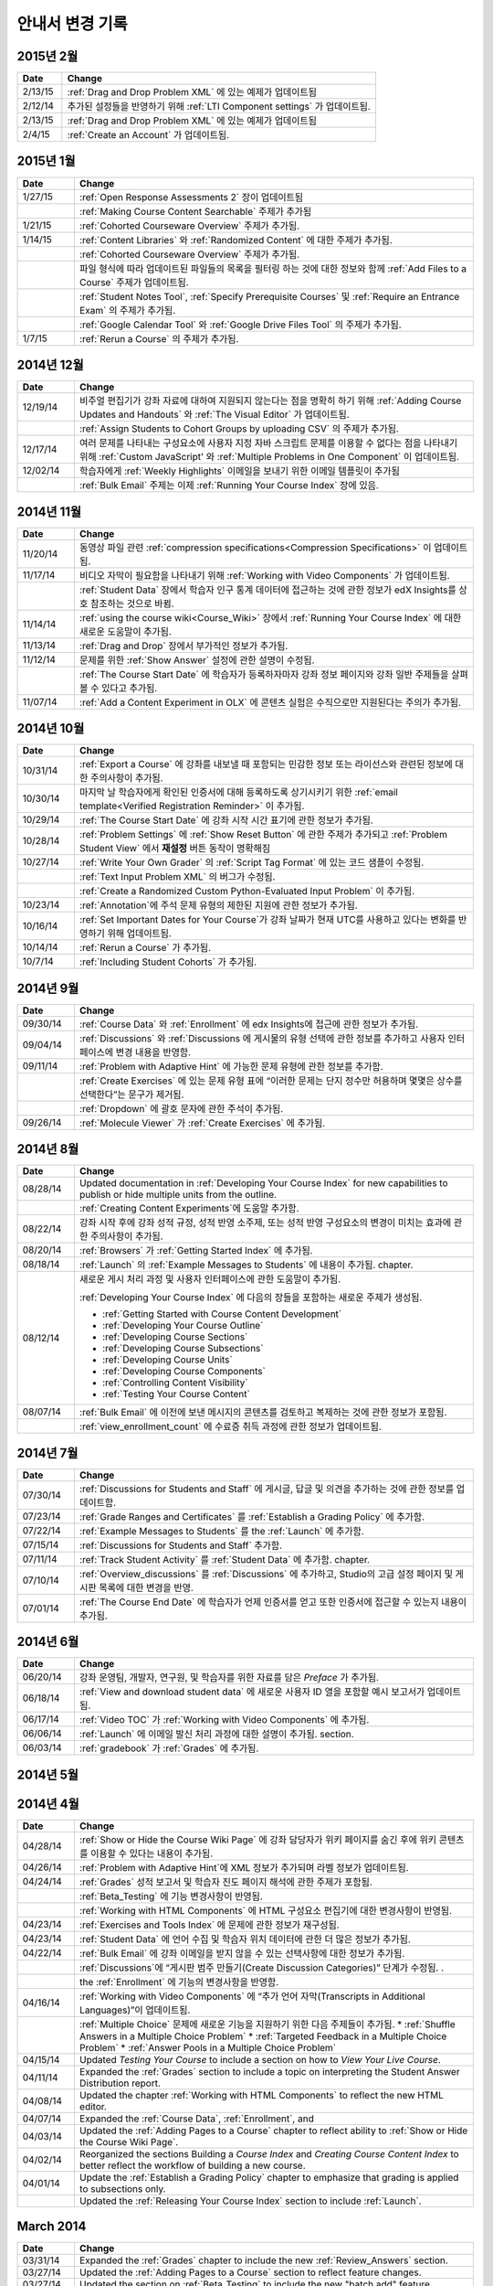 ############
안내서 변경 기록
############

*****************
2015년 2월
*****************

.. list-table::
   :widths: 10 70
   :header-rows: 1

   * - Date
     - Change
   * - 2/13/15
     - :ref:`Drag and Drop Problem XML` 에 있는 예제가 업데이트됨
   * - 2/12/14
     - 추가된 설정들을 반영하기 위해 :ref:`LTI Component settings` 가 업데이트됨.
   * - 2/13/15
     - :ref:`Drag and Drop Problem XML` 에 있는 예제가 업데이트됨
   * - 2/4/15
     - :ref:`Create an Account` 가 업데이트됨.

*****************
2015년 1월
*****************

.. list-table::
   :widths: 10 70
   :header-rows: 1

   * - Date
     - Change
   * - 1/27/15
     - :ref:`Open Response Assessments 2` 장이 업데이트됨
   * -
     - :ref:`Making Course Content Searchable` 주제가 추가됨
   * - 1/21/15
     - :ref:`Cohorted Courseware Overview` 주제가 추가됨.
   * - 1/14/15
     - :ref:`Content Libraries` 와 :ref:`Randomized Content` 에 대한 주제가 추가됨.
   * - 
     - :ref:`Cohorted Courseware Overview` 주제가 추가됨.
   * -      
     - 파일 형식에 따라 업데이트된 파일들의 목록을 필터링 하는 것에 대한 정보와 함께 :ref:`Add Files to a Course` 주제가 업데이트됨.
   * - 
     - :ref:`Student Notes Tool`, :ref:`Specify Prerequisite Courses` 및
       :ref:`Require an Entrance Exam` 의 주제가 추가됨.
   * - 
     - :ref:`Google Calendar Tool` 와 :ref:`Google Drive Files
       Tool` 의 주제가 추가됨.
   * - 1/7/15
     - :ref:`Rerun a Course` 의 주제가 추가됨.

*****************
2014년 12월
*****************

.. list-table::
   :widths: 10 70
   :header-rows: 1

   * - Date
     - Change
   * - 12/19/14
     - 비주얼 편집기가 강좌 자료에 대하여 지원되지 않는다는 점을 명확히 하기 위해 :ref:`Adding Course Updates and Handouts` 와 :ref:`The Visual
       Editor` 가 업데이트됨.
   * - 
     - :ref:`Assign Students to Cohort Groups by uploading CSV` 의 주제가 추가됨.     
   * - 12/17/14
     - 여러 문제를 나타내는 구성요소에 사용자 지정 자바 스크립트 문제를 이용할 수 없다는 점을 나타내기 위해 :ref:`Custom JavaScript' 와 :ref:`Multiple Problems in One
       Component` 이 업데이트됨.
   * - 12/02/14
     - 학습자에게 :ref:`Weekly Highlights` 이메일을 보내기 위한 이메일 템플릿이 추가됨
   * - 
     - :ref:`Bulk Email` 주제는 이제 :ref:`Running Your Course Index` 장에 있음.

*****************
2014년 11월
*****************

.. list-table::
   :widths: 10 70
   :header-rows: 1

   * - Date
     - Change
   * - 11/20/14
     - 동영상 파일 관련 :ref:`compression specifications<Compression
       Specifications>` 이 업데이트됨.
   * - 11/17/14
     - 비디오 자막이 필요함을 나타내기 위해 :ref:`Working with Video Components` 가 업데이트됨.
   * -
     - :ref:`Student Data` 장에서 학습자 인구 통계 데이터에 접근하는 것에 관한 정보가 edX Insights를 상호 참조하는 것으로 바뀜.
   * - 11/14/14
     - :ref:`using the course wiki<Course_Wiki>` 장에서 :ref:`Running Your Course Index` 에 대한 새로운 도움말이 추가됨.
   * - 11/13/14
     - :ref:`Drag and Drop` 장에서 부가적인 정보가 추가됨.
   * - 11/12/14
     - 문제를 위한 :ref:`Show Answer` 설정에 관한 설명이 수정됨.
   * - 
     - :ref:`The Course Start Date` 에 학습자가 등록하자마자 강좌 정보 페이지와 강좌 일반 주제들을 살펴볼 수 있다고 추가됨.
   * - 11/07/14
     - :ref:`Add a Content Experiment in OLX` 에 콘텐츠 실험은 수직으로만 지원된다는 주의가 추가됨.
       
*****************
2014년 10월
*****************

.. list-table::
   :widths: 10 70
   :header-rows: 1

   * - Date
     - Change
   * - 10/31/14
     - :ref:`Export a Course` 에 강좌를 내보낼 때 포함되는 민감한 정보 또는 라이선스와 관련된 정보에 대한 주의사항이 추가됨.
   * - 10/30/14
     - 마지막 날 학습자에게 확인된 인증서에 대해 등록하도록 상기시키기 위한 :ref:`email template<Verified Registration Reminder>` 이 추가됨.
   * - 10/29/14
     - :ref:`The Course
       Start Date` 에 강좌 시작 시간 표기에 관한 정보가 추가됨.
   * - 10/28/14
     - :ref:`Problem Settings` 에 :ref:`Show Reset Button` 에 관한 주제가 추가되고
       :ref:`Problem Student View` 에서 **재설정** 버튼 동작이 명확해짐 
   * - 10/27/14
     - :ref:`Write Your Own Grader` 의 :ref:`Script Tag Format` 에 있는 코드 샘플이 수정됨.
   * - 
     - :ref:`Text Input Problem XML` 의 버그가 수정됨.
   * -
     - :ref:`Create a Randomized Custom Python-Evaluated Input Problem` 이 추가됨.
   * - 10/23/14
     - :ref:`Annotation`에 주석 문제 유형의 제한된 지원에 관한 정보가 추가됨.
   * - 10/16/14
     - :ref:`Set Important Dates for Your Course`가 강좌 날짜가 현재 UTC를 사용하고 있다는 변화를 반영하기 위해 업데이트됨.
   * - 10/14/14
     - :ref:`Rerun a Course` 가 추가됨.
   * - 10/7/14
     - :ref:`Including Student Cohorts` 가 추가됨.
       
*****************
2014년 9월
*****************

.. list-table::
   :widths: 10 70
   :header-rows: 1

   * - Date
     - Change
   * - 09/30/14
     - :ref:`Course Data` 와 :ref:`Enrollment` 에 edx Insights에 접근에 관한 정보가 추가됨.
   * - 09/04/14
     - :ref:`Discussions` 와 :ref:`Discussions 에 게시물의 유형 선택에 관한 정보를 추가하고 사용자 인터페이스에 변경 내용을 반영함.
   * - 09/11/14
     - :ref:`Problem with Adaptive Hint` 에 가능한 문제 유형에 관한 정보를 추가함.
   * - 
     - :ref:`Create Exercises` 에 있는 문제 유형 표에 “이러한 문제는 단지 정수만 허용하며 몇몇은 상수를 선택한다”는 문구가 제거됨. 
   * - 
     - :ref:`Dropdown` 에 괄호 문자에 관한 주석이 추가됨.
   * - 09/26/14
     - :ref:`Molecule Viewer` 가 :ref:`Create Exercises` 에 추가됨.

**************
2014년 8월
**************

.. list-table::
   :widths: 10 70
   :header-rows: 1

   * - Date
     - Change
   * - 08/28/14
     - Updated documentation in :ref:`Developing Your Course Index`
       for new capabilities to publish or hide multiple units 
       from the outline.
   * - 
     - :ref:`Creating Content Experiments`에 도움말 추가함.
   * - 08/22/14
     - 강좌 시작 후에 강좌 성적 규정, 성적 반영 소주제, 또는 성적 반영 구성요소의 변경이 미치는 효과에 관한 주의사항이  추가됨. 
   * - 08/20/14
     - :ref:`Browsers` 가  :ref:`Getting Started Index` 에 추가됨.
   * - 08/18/14
     - :ref:`Launch` 의 :ref:`Example Messages to Students` 에 내용이 추가됨.
       chapter.
   * - 08/12/14
     - 새로운 게시 처리 과정 및 사용자 인터페이스에 관한 도움말이 추가됨.

       :ref:`Developing Your Course Index` 에 다음의 장들을 포함하는 새로운 주제가 생성됨.

       * :ref:`Getting Started with Course Content Development`
       * :ref:`Developing Your Course Outline`
       * :ref:`Developing Course Sections`
       * :ref:`Developing Course Subsections`
       * :ref:`Developing Course Units`
       * :ref:`Developing Course Components`
       * :ref:`Controlling Content Visibility`
       * :ref:`Testing Your Course Content`

   * - 08/07/14
     - :ref:`Bulk Email` 에 이전에 보낸 메시지의 콘텐츠를 검토하고 복제하는 것에 관한 정보가 포함됨.
   * - 
     - :ref:`view_enrollment_count` 에 수료증 취득 과정에 관한 정보가 업데이트됨.
     

.. 참고::
 링크로 연결된 주제가 변경되면, 변경 전 내용은 볼 수 없는 경우도 있다.



***********
2014년 7월
***********

.. list-table::
   :widths: 10 70
   :header-rows: 1

   * - Date
     - Change
   * - 07/30/14
     - :ref:`Discussions for Students and Staff` 에 게시글, 답글 및 의견을 추가하는 것에 관한 정보를 업데이트함. 
   * - 07/23/14
     - :ref:`Grade Ranges and Certificates` 를   :ref:`Establish a Grading Policy` 에 추가함.
   * - 07/22/14
     - :ref:`Example Messages to Students` 를 the :ref:`Launch` 에 추가함.
   * - 07/15/14
     - :ref:`Discussions for Students and Staff` 추가함.
   * - 07/11/14
     - :ref:`Track Student Activity` 를 :ref:`Student Data` 에 추가함.
       chapter.
   * - 07/10/14
     - :ref:`Overview_discussions` 를 :ref:`Discussions` 에 추가하고, Studio의 고급 설정 페이지 및 게시판 목록에 대한 변경을 반영.
   * - 07/01/14
     - :ref:`The Course End Date` 에 학습자가 언제 인증서를 얻고 또한 인증서에 접근할 수 있는지 내용이 추가됨.
   


***********
2014년 6월
***********

.. list-table::
   :widths: 10 70
   :header-rows: 1

   * - Date
     - Change
   * - 06/20/14
     - 강좌 운영팀, 개발자, 연구원, 및 학습자를 위한 자료를 담은 `Preface` 가 추가됨.
   * - 06/18/14    
     - :ref:`View and download student data` 에 새로운 사용자 ID 열을 포함할 예시 보고서가 업데이트됨.
   * - 06/17/14   
     - :ref:`Video TOC` 가  :ref:`Working with Video Components` 에 추가됨.
   * - 06/06/14   
     - :ref:`Launch` 에 이메일 발신 처리 과정에 대한 설명이 추가됨.
       section.
   * - 06/03/14   
     - :ref:`gradebook` 가 :ref:`Grades` 에 추가됨.


***********
2014년 5월
***********


.. list-table::
   :widths: 10 70
   :header-rows: 1

   * - Date
     - Change
   * - 05/30/14
     - :ref:`Working with Video Components` 에 브라우저 호환성을 위해  .mp4 와 .webm 영상 형식을 사용하도록 권장하는 내용이 추가됨.
   * - 05/27/14
     - 학습자의 성적을 조정하기 위해, 문제의 완전한 위치 식별자를 지정해야 하는 새로운 요청사항에 따라 :ref:`Grades` 의  내용이 수정됨.
   * - 05/22/14
     - :ref:`Running Your Course Index` 에서 다음의 주제들이 재구성되고, 업데이트되며, 간소화됨.

       * *성적과 정답 데이터* 가 :ref:`Grades` 과 :ref:`Review_Answers` 로 나뉨.
       * **진도** 페이지가 *학습자 진도 확인 및 수료증 발급* 에서 :ref:`Grades`로 이동함.
       * *학습자 진도 확인 및 수료증 발급* 이 :ref:`Checking Student Progress and Issuing Certificates` 로 변경됨.
   * - 
     - :ref:`Problem with Adaptive Hint` 에 Python 스크립트와 correct_answer 특성에 대한 서식 요구 사항을 반영함.
   * - 05/21/14
     - 개방형 평가 스위트(Open Response Assessments suite)의 첫 번째 버전이 사용 중지되고, 새로운 개방형 평가 정보에 대한 링크가 추가되었음을 업데이트함. 
   * - 05/16/14
     - :ref:`Working with Video Components` 에 UI 변경을 반영함.
   * - 05/14/14
     - :ref:`Running Your Course Index` 에서 "신규 베타" 교수자 대시보드를 삭제함..
   * - 05/13/14
     - :ref:`Enrollment` 에 학습자를 일괄 등록하기 위해 아이디 또는 이메일 주소 사용이 가능한 점을 반영함.
   * - 
     - :ref:`Grades` 에 학습자의 상태 삭제하기, 다시 시도하기 및 다시 점수 매기기 (rescoring, resetting attempts, and deleting student state) 등을 위한  **운영팀 디버그** 뷰어의 문제에 대한 새로운 기능을 반영함.
      
     - :ref:`Course_Staffing` 에 Studio와 학습 관리 시스템에서의 강좌 운영팀 및 교수자의 용어 차이가 추가됨.
   * - 05/09/14
     - :ref:`Assigning_discussion_roles` 에 강좌 관리자가 게시판 관리 역할의 명시적 부여를 필요로 한다는 내용이 추가됨.
   * - 
     - VitalSource 주제가 추가됨.
   * - 05/08/14
     - :ref:`Upload a File` 에 파일 크기 제한에 관한 내용이 추가됨.
   * - 05/07/14
     - :ref:`Discussions` 에 마무리 토의 주제를 포함하도록 내용이 추가됨.
   * - 05/06/14
     - :ref:`Grades` 에 문제에 대한 점수 히스토그램을 해석하는 주제가 추가됨. 
   * - 
     - :ref:`LTI Component` 에 Studio UI 변경 사항이 반영되도록 함.
   * - 05/02/14
     - :ref:`Drag and Drop` 에 정보가 업데이트됨.
   * - 
     - :ref:`IFrame` 도움말이 업데이트됨.


************
2014년 4월
************


.. list-table::
   :widths: 10 70
   :header-rows: 1

   * - Date
     - Change
   * - 04/28/14
     - :ref:`Show or Hide the Course Wiki Page` 에 강좌 담당자가 위키 페이지를 숨긴 후에 위키 콘텐츠를 이용할 수 있다는 내용이 추가됨.
   * - 04/26/14
     - :ref:`Problem with Adaptive Hint`에 XML 정보가 추가되며 라벨 정보가 업데이트됨.   
   * - 04/24/14
     - :ref:`Grades` 성적 보고서 및 학습자 진도 페이지 해석에 관한 주제가 포함됨.
   * -    
     - :ref:`Beta_Testing` 에 기능 변경사항이 반영됨. 
   * -
     - :ref:`Working with HTML Components` 에 HTML 구성요소 편집기에 대한 변경사항이 반영됨. 
   * - 04/23/14
     - :ref:`Exercises and Tools Index` 에 문제에 관한 정보가 재구성됨.
   * - 04/23/14
     - :ref:`Student Data` 에 언어 수집 및 학습자 위치 데이터에 관한 더 많은 정보가 추가됨. 
   * - 04/22/14
     - :ref:`Bulk Email` 에 강좌 이메일을 받지 않을 수 있는 선택사항에 대한 정보가 추가됨.
   * - 
     - :ref:`Discussions`에 “게시판 범주 만들기(Create Discussion Categories)” 단계가 수정됨. .
   * - 
     - the :ref:`Enrollment` 에 기능의 변경사항을 반영함.
   * - 04/16/14
     - :ref:`Working with Video Components` 에 “추가 언어 자막(Transcripts in Additional Languages)”이 업데이트됨.
   * -  
     - :ref:`Multiple Choice` 문제에 새로운 기능을 지원하기 위한 다음 주제들이 추가됨.
       * :ref:`Shuffle Answers in a Multiple Choice Problem`
       * :ref:`Targeted Feedback in a Multiple Choice Problem`
       * :ref:`Answer Pools in a Multiple Choice Problem`
   * - 04/15/14
     - Updated *Testing Your Course* to include a section on how to *View Your
       Live Course*.
   * - 04/11/14
     - Expanded the :ref:`Grades` section to include a topic on interpreting the Student Answer Distribution report. 
   * - 04/08/14
     - Updated the chapter :ref:`Working with HTML Components` to reflect the
       new HTML editor. 
   * - 04/07/14
     - Expanded the :ref:`Course Data`, :ref:`Enrollment`, and
   * - 04/03/14
     - Updated the :ref:`Adding Pages to a Course` chapter to reflect ability to :ref:`Show or Hide the Course Wiki Page`.
   * - 04/02/14
     - Reorganized the sections Building a *Course Index* and
       *Creating Course Content Index* to better reflect the workflow of
       building a new course.
   * - 04/01/14 
     - Update the :ref:`Establish a Grading Policy` chapter to emphasize that
       grading is applied to subsections only.
   * - 
     - Updated the :ref:`Releasing Your Course Index` section to include
       :ref:`Launch`.
   

************
March 2014
************

.. list-table::
   :widths: 10 70
   :header-rows: 1

   * - Date
     - Change  
   * - 03/31/14 
     - Expanded the :ref:`Grades` chapter to include the new
       :ref:`Review_Answers` section.
   * - 03/27/14
     - Updated the :ref:`Adding Pages to a Course` section to reflect feature
       changes.
   * - 03/27/14
     - Updated the section on :ref:`Beta_Testing` to include the new "batch add" feature.
   * - 03/19/14
     - Updated the sections on :ref:`Beta_Testing`, :ref:`Discussions`,
       :ref:`Grades`, and :ref:`Student Data` with changes to the new Instructor Dashboard.
   * - 03/17/14
     - Reorganized this document into major sections: 

       * :ref:`Getting Started Index`

       * Building a Course Index

       * :ref:`Creating Course Content Index`

       * :ref:`Exercises and Tools Index`

       * :ref:`Releasing Your Course Index`

       * :ref:`Running Your Course Index`

       * :ref:`Information for Your Students Index`

   * - 03/10/14
     - Added information about setting up your course summary page to 

       * :ref:`The Course Start Date`

       * :ref:`The Course End Date`

       * :ref:`Add a Course Image`

       * :ref:`Add a Course Video`

       * :ref:`Describe Your Course`

   

****************
February 2014
****************

.. list-table::
   :widths: 10 70
   :header-rows: 1

   * - Date
     - Change  
   * - 02/25/14
     - Updated :ref:`Add Files to a Course` section to include new External URL
       feature.
   * -
     - Updated :ref:`Add a Link to a File` and :ref:`Add an Image to an HTML
       Component` to specify you must use the file's Embed URL.
   * - 02/24/14
     - Created new chapter, :ref:`Getting Started with edX`.
   * -
     - Updated :ref:`Add a Course Video` section.
   * - 02/21/14
     - Added the :ref:`Beta_Testing` chapter. 
   * - 02/19/14
     - Updated :ref:`Import LaTeX Code` to reflect new workflow and UI change
       for creating Latex HTML components.
   * - 02/18/14
     - Included several enhancements to the chapter :ref:`Establish a Grading
       Policy`
   * - 02/14/14
     - Added :ref:`Additional Transcripts` section to :ref:`Working with Video
       Components`; updated :ref:`Video Advanced Options`.
   * -
     - Added the :ref:`Course Data`, :ref:`Course_Staffing`, and
       :ref:`Enrollment` chapters.
   * - 02/11/14
     - Added :ref:`Gene Explorer` and updated :ref:`Periodic Table`
       and :ref:`Molecule Editor`.
   * - 02/07/14
     - Added section on :ref:`Full Screen Image`.
   * - 02/06/14
     - Added :ref:`Periodic Table` and :ref:`Molecule Editor`
   * - 02/05/14
     - Added section :ref:`Set the Advertised Start Date`.
   * - 02/04/14
     - Added the :ref:`Student Data` and :ref:`Grades` chapters.
   * - 
     - Added :ref:`Multiple Choice and
       Numerical Input` and :ref:`Protein Builder`.
   

**************
January 2014
**************

.. list-table::
   :widths: 10 70
   :header-rows: 1

   * - Date
     - Change  
   * - 01/29/2014
     - Added the chapter :ref:`Google Instant Hangout`.
   * - 01/24/2014
     - Added the :ref:`Discussions` and :ref:`Guidance for Discussion
       Moderators` chapters.
   * - 
     - Added more detailed instructions to :ref:`Zooming image`
   * - 01/21/2014
     - Added information about accessibility in the topic :ref:`Adding
       Textbooks`.
   * - 01/14/2014
     - Added info about scoring and due dates to original Open Response
       Assessments section.
   * - 01/13/2014
     - Extensive updates to Organizing Your Course Content and
       :ref:`Working with HTML Components`.
   * - 01/08/2014
     - Updated :ref:`Add Files to a Course` to reflect addition of sorting to
       the **Files & Uploads** page.
   * - 
     - Updated :ref:`Set Important Dates for Your Course` to reflect change to
       default course start date to 2029.
   * - 01/07/2014
     - Updated :ref:`Text Input` with info about multiple strings.
   * - 
     - Added info about template to :ref:`Checkbox`.
   * - 01/06/2014
     - Created :ref:`Custom JavaScript`
   * - 01/06/2014
     - Created :ref:`Zooming image`
   * - 01/01/2014
     - Updated the chapters Organizing Your Course Content and
       Testing Your Course to reflect changes in the Course Outline
       design.

***************
December 2013
***************

.. list-table::
   :widths: 10 70
   :header-rows: 1

   * - Date
     - Change  
   * - 12/20/2013
     - Made :ref:`ORA for Students` into template that instructors can
       customize.
   * - 12/19/2013
     - Created "Tools" topic. (Note 4/10/14: Topic merged into :ref:`Create Exercises`.)
   * - 12/18/2013
     - Updated documentation about video player options in :ref:`Working with
       Video Components`.
   * - 12/13/2013
     - Created :ref:`LTI Component`.
   * - 
     - Created :ref:`ORA for Students`.
   * - 12/12/2013
     - Added the edX :ref:`Glossary`.
   * - 12/11/2013
     - Added the chapter :ref:`Guidelines for Creating Accessible Content`.
   * - 12/10/2013
     - Added note about number of responses in "Available to Grade" column in
       Open Response Assessments section.
   * - 
     - Added :ref:`MathJax in Studio`.
   * - 12/09/2013
     - Created :ref:`MathJax in Studio`.
   * - 12/05/2013
     - Complete revision of edX Studio documentation and integration of edX101
       content.

.. _Preface: http://edx.readthedocs.org/projects/edx-partner-course-staff/en/latest/
